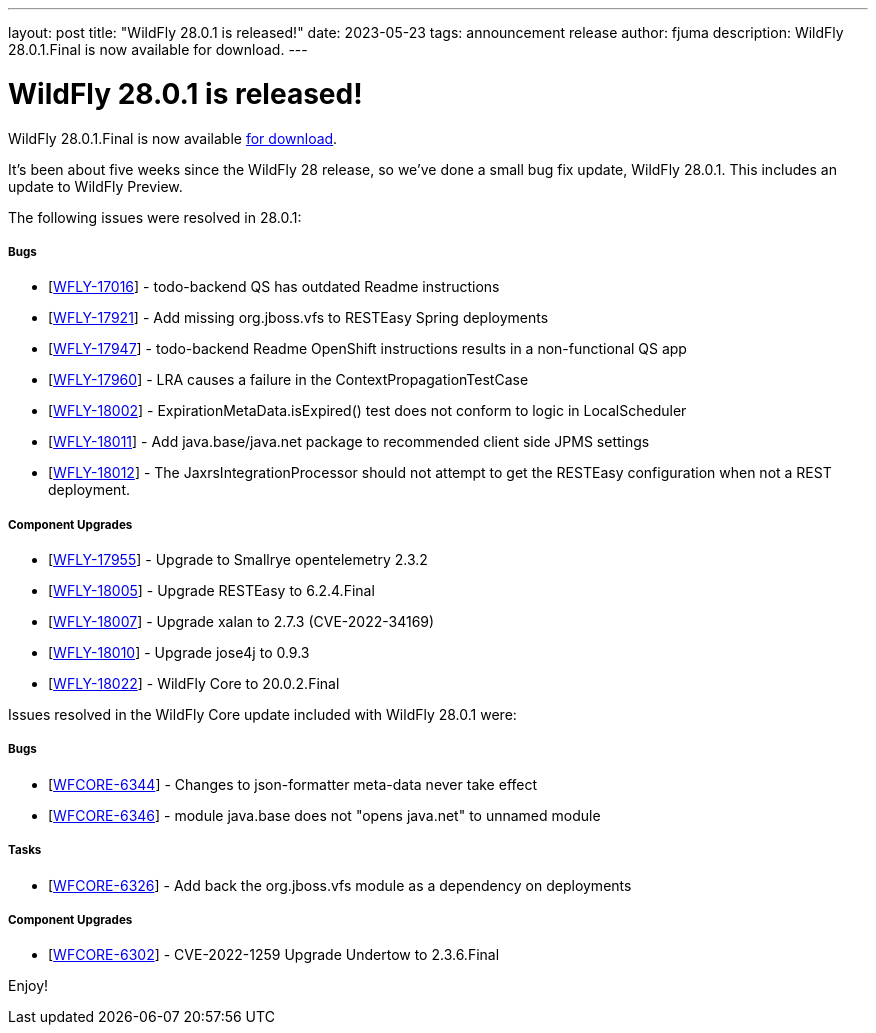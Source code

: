 ---
layout: post
title:  "WildFly 28.0.1 is released!"
date:   2023-05-23
tags:   announcement release
author: fjuma
description: WildFly 28.0.1.Final is now available for download.
---

= WildFly 28.0.1 is released!

WildFly 28.0.1.Final is now available link:https://wildfly.org/downloads[for download].

It's been about five weeks since the WildFly 28 release, so we've done a small bug fix update, WildFly 28.0.1. This includes an update to WildFly Preview.

The following issues were resolved in 28.0.1:

===== Bugs

* [https://issues.redhat.com/browse/WFLY-17016[WFLY-17016]] - todo-backend QS has outdated Readme instructions
* [https://issues.redhat.com/browse/WFLY-17921[WFLY-17921]] - Add missing org.jboss.vfs to RESTEasy Spring deployments
* [https://issues.redhat.com/browse/WFLY-17947[WFLY-17947]] - todo-backend Readme OpenShift instructions results in a non-functional QS app
* [https://issues.redhat.com/browse/WFLY-17960[WFLY-17960]] - LRA causes a failure in the ContextPropagationTestCase
* [https://issues.redhat.com/browse/WFLY-18002[WFLY-18002]] - ExpirationMetaData.isExpired() test does not conform to logic in LocalScheduler
* [https://issues.redhat.com/browse/WFLY-18011[WFLY-18011]] - Add java.base/java.net package to recommended client side JPMS settings
* [https://issues.redhat.com/browse/WFLY-18012[WFLY-18012]] - The JaxrsIntegrationProcessor should not attempt to get the RESTEasy configuration when not a REST deployment.

===== Component Upgrades

* [https://issues.redhat.com/browse/WFLY-17955[WFLY-17955]] - Upgrade to Smallrye opentelemetry 2.3.2
* [https://issues.redhat.com/browse/WFLY-18005[WFLY-18005]] - Upgrade RESTEasy to 6.2.4.Final
* [https://issues.redhat.com/browse/WFLY-18007[WFLY-18007]] - Upgrade xalan to 2.7.3 (CVE-2022-34169)
* [https://issues.redhat.com/browse/WFLY-18010[WFLY-18010]] - Upgrade jose4j to 0.9.3
* [https://issues.redhat.com/browse/WFLY-18022[WFLY-18022]] - WildFly Core to 20.0.2.Final

Issues resolved in the WildFly Core update included with WildFly 28.0.1 were:

===== Bugs

* [https://issues.redhat.com/browse/WFCORE-6344[WFCORE-6344]] - Changes to json-formatter meta-data never take effect
* [https://issues.redhat.com/browse/WFCORE-6346[WFCORE-6346]] - module java.base does not "opens java.net" to unnamed module 

===== Tasks

* [https://issues.redhat.com/browse/WFCORE-6326[WFCORE-6326]] - Add back the org.jboss.vfs module as a dependency on deployments

===== Component Upgrades

* [https://issues.redhat.com/browse/WFCORE-6302[WFCORE-6302]] - CVE-2022-1259 Upgrade Undertow to 2.3.6.Final

Enjoy!
